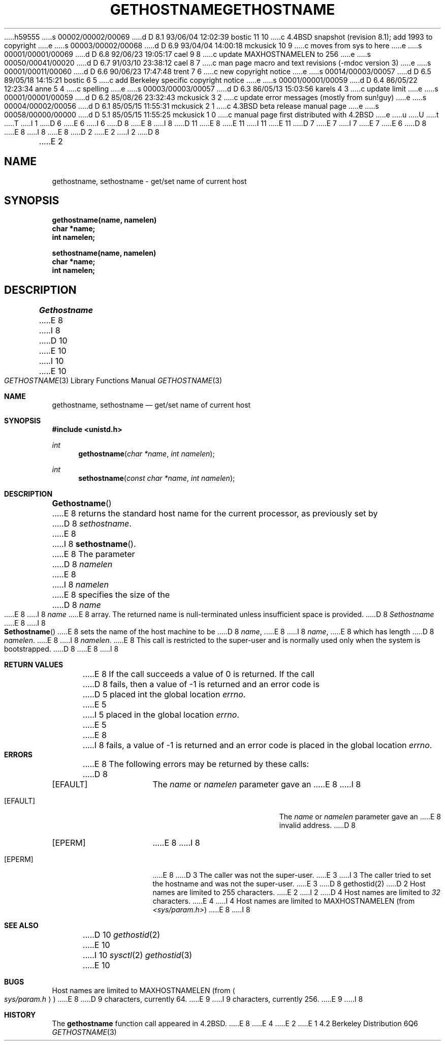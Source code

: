 h59555
s 00002/00002/00069
d D 8.1 93/06/04 12:02:39 bostic 11 10
c 4.4BSD snapshot (revision 8.1); add 1993 to copyright
e
s 00003/00002/00068
d D 6.9 93/04/04 14:00:18 mckusick 10 9
c moves from sys to here
e
s 00001/00001/00069
d D 6.8 92/06/23 19:05:17 cael 9 8
c update MAXHOSTNAMELEN to 256
e
s 00050/00041/00020
d D 6.7 91/03/10 23:38:12 cael 8 7
c man page macro and text revisions (-mdoc version 3)
e
s 00001/00011/00060
d D 6.6 90/06/23 17:47:48 trent 7 6
c new copyright notice
e
s 00014/00003/00057
d D 6.5 89/05/18 14:15:21 bostic 6 5
c add Berkeley specific copyright notice
e
s 00001/00001/00059
d D 6.4 86/05/22 12:23:34 anne 5 4
c spelling
e
s 00003/00003/00057
d D 6.3 86/05/13 15:03:56 karels 4 3
c update limit
e
s 00001/00001/00059
d D 6.2 85/08/26 23:32:43 mckusick 3 2
c update error messages (mostly from sun!guy)
e
s 00004/00002/00056
d D 6.1 85/05/15 11:55:31 mckusick 2 1
c 4.3BSD beta release manual page
e
s 00058/00000/00000
d D 5.1 85/05/15 11:55:25 mckusick 1 0
c manual page first distributed with 4.2BSD
e
u
U
t
T
I 1
D 6
.\" Copyright (c) 1983 Regents of the University of California.
.\" All rights reserved.  The Berkeley software License Agreement
.\" specifies the terms and conditions for redistribution.
E 6
I 6
D 8
.\" Copyright (c) 1983 The Regents of the University of California.
E 8
I 8
D 11
.\" Copyright (c) 1983, 1991 The Regents of the University of California.
E 8
.\" All rights reserved.
E 11
I 11
.\" Copyright (c) 1983, 1991, 1993
.\"	The Regents of the University of California.  All rights reserved.
E 11
.\"
D 7
.\" Redistribution and use in source and binary forms are permitted
.\" provided that the above copyright notice and this paragraph are
.\" duplicated in all such forms and that any documentation,
.\" advertising materials, and other materials related to such
.\" distribution and use acknowledge that the software was developed
.\" by the University of California, Berkeley.  The name of the
.\" University may not be used to endorse or promote products derived
.\" from this software without specific prior written permission.
.\" THIS SOFTWARE IS PROVIDED ``AS IS'' AND WITHOUT ANY EXPRESS OR
.\" IMPLIED WARRANTIES, INCLUDING, WITHOUT LIMITATION, THE IMPLIED
.\" WARRANTIES OF MERCHANTABILITY AND FITNESS FOR A PARTICULAR PURPOSE.
E 7
I 7
.\" %sccs.include.redist.man%
E 7
E 6
.\"
D 8
.\"	%W% (Berkeley) %G%
E 8
I 8
.\"     %W% (Berkeley) %G%
E 8
.\"
D 2
.TH GETHOSTNAME 2 "12 February 1983"
E 2
I 2
D 8
.TH GETHOSTNAME 2 "%Q%"
E 2
.UC 5
.SH NAME
gethostname, sethostname \- get/set name of current host
.SH SYNOPSIS
.nf
.ft B
gethostname(name, namelen)
char *name;
int namelen;
.PP
.ft B
sethostname(name, namelen)
char *name;
int namelen;
.fi
.SH DESCRIPTION
.I Gethostname
E 8
I 8
.Dd %Q%
D 10
.Dt GETHOSTNAME 2
E 10
I 10
.Dt GETHOSTNAME 3
E 10
.Os BSD 4.2
.Sh NAME
.Nm gethostname ,
.Nm sethostname
.Nd get/set name of current host
.Sh SYNOPSIS
.Fd #include <unistd.h>
.Ft int
.Fn gethostname "char *name" "int namelen"
.Ft int
.Fn sethostname "const char *name" "int namelen"
.Sh DESCRIPTION
.Fn Gethostname
E 8
returns the standard host name for the current processor, as
previously set by
D 8
.IR sethostname . 
E 8
I 8
.Fn sethostname .
E 8
The parameter
D 8
.I namelen
E 8
I 8
.Fa namelen
E 8
specifies the size of the 
D 8
.I name
E 8
I 8
.Fa name
E 8
array.  The returned name is null-terminated unless insufficient
space is provided.
D 8
.PP
.I Sethostname
E 8
I 8
.Pp
.Fn Sethostname
E 8
sets the name of the host machine to be
D 8
.IR name ,
E 8
I 8
.Fa name ,
E 8
which has length
D 8
.IR namelen .
E 8
I 8
.Fa namelen .
E 8
This call is restricted to the super-user and
is normally used only when the system is bootstrapped.
D 8
.SH "RETURN VALUE
E 8
I 8
.Sh RETURN VALUES
E 8
If the call succeeds a value of 0 is returned.  If the call
D 8
fails, then a value of \-1 is returned and an error code is
D 5
placed int the global location \fIerrno\fP.
E 5
I 5
placed in the global location \fIerrno\fP.
E 5
.SH "ERRORS
E 8
I 8
fails, a value of -1 is returned and an error code is
placed in the global location
.Va errno .
.Sh ERRORS
E 8
The following errors may be returned by these calls:
D 8
.TP 15
[EFAULT]
The \fIname\fP or \fInamelen\fP parameter gave an
E 8
I 8
.Bl -tag -width Er
.It Bq Er EFAULT
The
.Fa name
or
.Fa namelen
parameter gave an
E 8
invalid address.
D 8
.TP 15
[EPERM]
E 8
I 8
.It Bq Er EPERM
E 8
D 3
The caller was not the super-user.
E 3
I 3
The caller tried to set the hostname and was not the super-user.
E 3
D 8
.SH SEE ALSO
gethostid(2)
.SH BUGS
D 2
Host names are limited to 255 characters.
E 2
I 2
D 4
Host names are limited to
.I 32
characters.
E 4
I 4
Host names are limited to MAXHOSTNAMELEN (from
.IR <sys/param.h> )
E 8
I 8
.El
.Sh SEE ALSO
D 10
.Xr gethostid 2
E 10
I 10
.Xr sysctl 2
.Xr gethostid 3
E 10
.Sh BUGS
Host names are limited to
.Dv MAXHOSTNAMELEN
(from
.Ao Pa sys/param.h Ac )
E 8
D 9
characters, currently 64.
E 9
I 9
characters, currently 256.
E 9
I 8
.Sh HISTORY
The
.Nm
function call appeared in
.Bx 4.2 .
E 8
E 4
E 2
E 1
